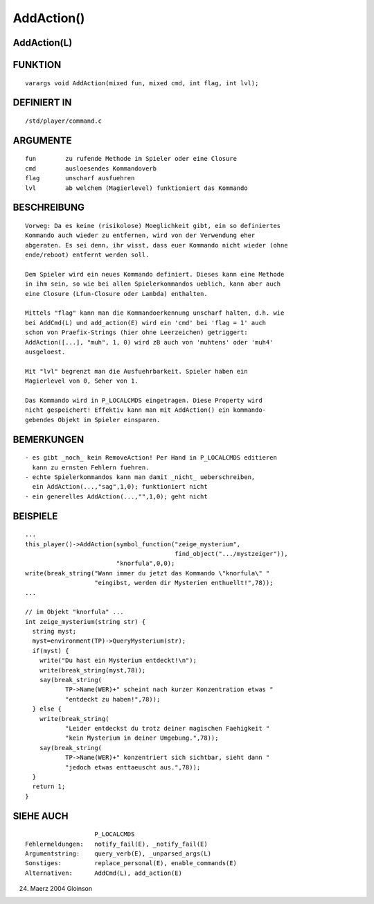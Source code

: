 AddAction()
===========

AddAction(L)
------------
::

FUNKTION
--------
::

     varargs void AddAction(mixed fun, mixed cmd, int flag, int lvl);

DEFINIERT IN
------------
::

     /std/player/command.c

ARGUMENTE
---------
::

     fun	zu rufende Methode im Spieler oder eine Closure
     cmd	ausloesendes Kommandoverb
     flag	unscharf ausfuehren
     lvl	ab welchem (Magierlevel) funktioniert das Kommando

BESCHREIBUNG
------------
::
     
     Vorweg: Da es keine (risikolose) Moeglichkeit gibt, ein so definiertes
     Kommando auch wieder zu entfernen, wird von der Verwendung eher
     abgeraten. Es sei denn, ihr wisst, dass euer Kommando nicht wieder (ohne
     ende/reboot) entfernt werden soll.

     Dem Spieler wird ein neues Kommando definiert. Dieses kann eine Methode
     in ihm sein, so wie bei allen Spielerkommandos ueblich, kann aber auch
     eine Closure (Lfun-Closure oder Lambda) enthalten.

     Mittels "flag" kann man die Kommandoerkennung unscharf halten, d.h. wie
     bei AddCmd(L) und add_action(E) wird ein 'cmd' bei 'flag = 1' auch
     schon von Praefix-Strings (hier ohne Leerzeichen) getriggert:
     AddAction([...], "muh", 1, 0) wird zB auch von 'muhtens' oder 'muh4'
     ausgeloest.

     Mit "lvl" begrenzt man die Ausfuehrbarkeit. Spieler haben ein
     Magierlevel von 0, Seher von 1.

     Das Kommando wird in P_LOCALCMDS eingetragen. Diese Property wird
     nicht gespeichert! Effektiv kann man mit AddAction() ein kommando-
     gebendes Objekt im Spieler einsparen.

BEMERKUNGEN
-----------
::

     - es gibt _noch_ kein RemoveAction! Per Hand in P_LOCALCMDS editieren
       kann zu ernsten Fehlern fuehren.
     - echte Spielerkommandos kann man damit _nicht_ ueberschreiben,
       ein AddAction(...,"sag",1,0); funktioniert nicht
     - ein generelles AddAction(...,"",1,0); geht nicht

BEISPIELE
---------
::

     ...
     this_player()->AddAction(symbol_function("zeige_mysterium",
                                              find_object(".../mystzeiger")),
			      "knorfula",0,0);
     write(break_string("Wann immer du jetzt das Kommando \"knorfula\" "
			"eingibst, werden dir Mysterien enthuellt!",78));
     ...

     // im Objekt "knorfula" ...
     int zeige_mysterium(string str) {
       string myst;
       myst=environment(TP)->QueryMysterium(str);
       if(myst) {
         write("Du hast ein Mysterium entdeckt!\n");
	 write(break_string(myst,78));
	 say(break_string(
		TP->Name(WER)+" scheint nach kurzer Konzentration etwas "
		"entdeckt zu haben!",78));
       } else {
         write(break_string(
		"Leider entdeckst du trotz deiner magischen Faehigkeit "
		"kein Mysterium in deiner Umgebung.",78));
	 say(break_string(
		TP->Name(WER)+" konzentriert sich sichtbar, sieht dann "
		"jedoch etwas enttaeuscht aus.",78));
       }
       return 1;
     }

SIEHE AUCH
----------
::

			P_LOCALCMDS
     Fehlermeldungen:	notify_fail(E), _notify_fail(E)
     Argumentstring:	query_verb(E), _unparsed_args(L)
     Sonstiges:		replace_personal(E), enable_commands(E)
     Alternativen:	AddCmd(L), add_action(E)

24. Maerz 2004 Gloinson

